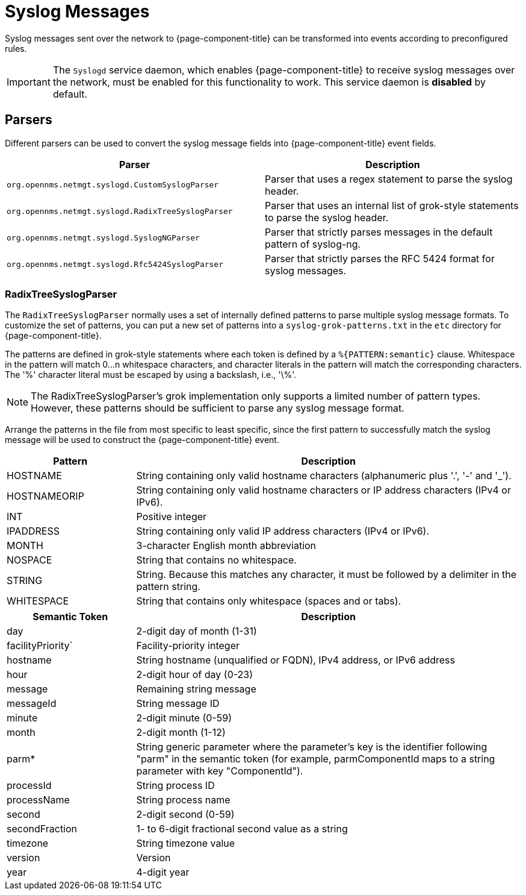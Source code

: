 
[[ga-events-sources-syslog]]
= Syslog Messages

Syslog messages sent over the network to {page-component-title} can be transformed into events according to preconfigured rules.

IMPORTANT: The `Syslogd` service daemon, which enables {page-component-title} to receive syslog messages over the network, must be enabled for this functionality to work.
This service daemon is *disabled* by default.

== Parsers

Different parsers can be used to convert the syslog message fields into {page-component-title} event fields.

[options="header, %autowidth"]
|===
| Parser  | Description
| `org.opennms.netmgt.syslogd.CustomSyslogParser`    | Parser that uses a regex statement to parse the syslog header.
| `org.opennms.netmgt.syslogd.RadixTreeSyslogParser` | Parser that uses an internal list of grok-style statements to parse the syslog header.
| `org.opennms.netmgt.syslogd.SyslogNGParser`        | Parser that strictly parses messages in the default pattern of syslog-ng.
| `org.opennms.netmgt.syslogd.Rfc5424SyslogParser`   | Parser that strictly parses the RFC 5424 format for syslog messages.
|===

=== RadixTreeSyslogParser

The `RadixTreeSyslogParser` normally uses a set of internally defined patterns to parse multiple syslog message formats.
To customize the set of patterns, you can put a new set of patterns into a `syslog-grok-patterns.txt` in the `etc` directory for {page-component-title}.

The patterns are defined in grok-style statements where each token is defined by a `%{PATTERN:semantic}` clause.
Whitespace in the pattern will match 0...n whitespace characters, and character literals in the pattern will match the corresponding characters.
The '%' character literal must be escaped by using a backslash, i.e., '\%'.

NOTE: The RadixTreeSyslogParser's grok implementation only supports a limited number of pattern types.
However, these patterns should be sufficient to parse any syslog message format.

Arrange the patterns in the file from most specific to least specific, since the first pattern to successfully match the syslog message will be used to construct the {page-component-title} event.

[options="header"]
[cols="1,3"]
|===
| Pattern       | Description
| HOSTNAME    | String containing only valid hostname characters (alphanumeric plus '.', '-' and '_').
| HOSTNAMEORIP | String containing only valid hostname characters or IP address characters (IPv4 or IPv6).
| INT         | Positive integer
| IPADDRESS    | String containing only valid IP address characters (IPv4 or IPv6).
| MONTH      | 3-character English month abbreviation
| NOSPACE     | String that contains no whitespace.
| STRING      | String. Because this matches any character, it must be followed by a delimiter in the pattern string.
| WHITESPACE  | String that contains only whitespace (spaces and or tabs).
|===

[options="header"]
[cols="1,3"]
|===
| Semantic Token | Description
| day | 2-digit day of month (1-31)
| facilityPriority` | Facility-priority integer
| hostname | String hostname (unqualified or FQDN), IPv4 address, or IPv6 address
| hour | 2-digit hour of day (0-23)
| message | Remaining string message
| messageId | String message ID
| minute | 2-digit minute (0-59)
| month | 2-digit month (1-12)
| parm* | String generic parameter where the parameter's key is the identifier following "parm" in the semantic token (for example, parmComponentId maps to a string parameter with key "ComponentId").
| processId | String process ID
| processName | String process name
| second | 2-digit second (0-59)
| secondFraction | 1- to 6-digit fractional second value as a string
| timezone | String timezone value
| version | Version
| year | 4-digit year
|===

